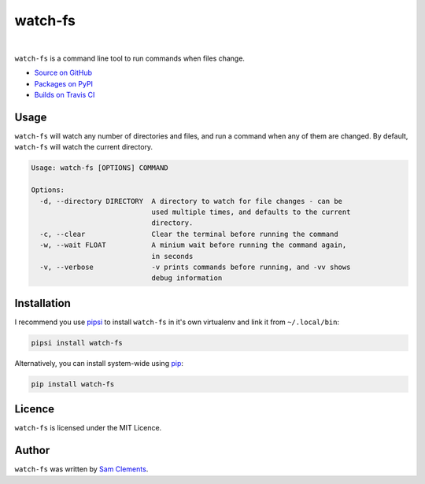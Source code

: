 watch-fs
========

.. image:: https://img.shields.io/pypi/v/watch-fs.svg?style=flat-square
    :target: https://warehouse.python.org/project/watch-fs/
    :alt: watch-fs on PyPI

.. image:: https://img.shields.io/pypi/l/watch-fs.svg?style=flat-square
    :target: https://warehouse.python.org/project/watch-fs/
    :alt: watch-fs on PyPI

.. image:: https://img.shields.io/travis/borntyping/watch-fs/master.svg?style=flat-square
    :target: https://travis-ci.org/borntyping/watch-fs
    :alt: Travis-CI build status for watch-fs

.. image:: https://img.shields.io/github/issues/borntyping/watch-fs.svg?style=flat-square
    :target: https://github.com/borntyping/watch-fs/issues
    :alt: GitHub issues for watch-fs

|

``watch-fs`` is a command line tool to run commands when files change.

* `Source on GitHub <https://github.com/borntyping/watch-fs>`_
* `Packages on PyPI <https://warehouse.python.org/project/watch-fs/>`_
* `Builds on Travis CI <https://travis-ci.org/borntyping/watch-fs>`_

Usage
-----

``watch-fs`` will watch any number of directories and files, and run a command
when any of them are changed. By default, ``watch-fs`` will watch the current
directory.

.. code::

    Usage: watch-fs [OPTIONS] COMMAND

    Options:
      -d, --directory DIRECTORY  A directory to watch for file changes - can be
                                 used multiple times, and defaults to the current
                                 directory.
      -c, --clear                Clear the terminal before running the command
      -w, --wait FLOAT           A minium wait before running the command again,
                                 in seconds
      -v, --verbose              -v prints commands before running, and -vv shows
                                 debug information

Installation
------------

I recommend you use pipsi_ to install ``watch-fs`` in it's own virtualenv and link it from ``~/.local/bin``:

.. code-block:: bash

    pipsi install watch-fs

Alternatively, you can install system-wide using pip_:

.. code-block:: bash

    pip install watch-fs

Licence
-------

``watch-fs`` is licensed under the MIT Licence.

Author
------

``watch-fs`` was written by `Sam Clements <https://github.com/borntyping>`_.

.. _pipsi: https://github.com/mitsuhiko/pipsi
.. _pip: https://pip.readthedocs.org/


